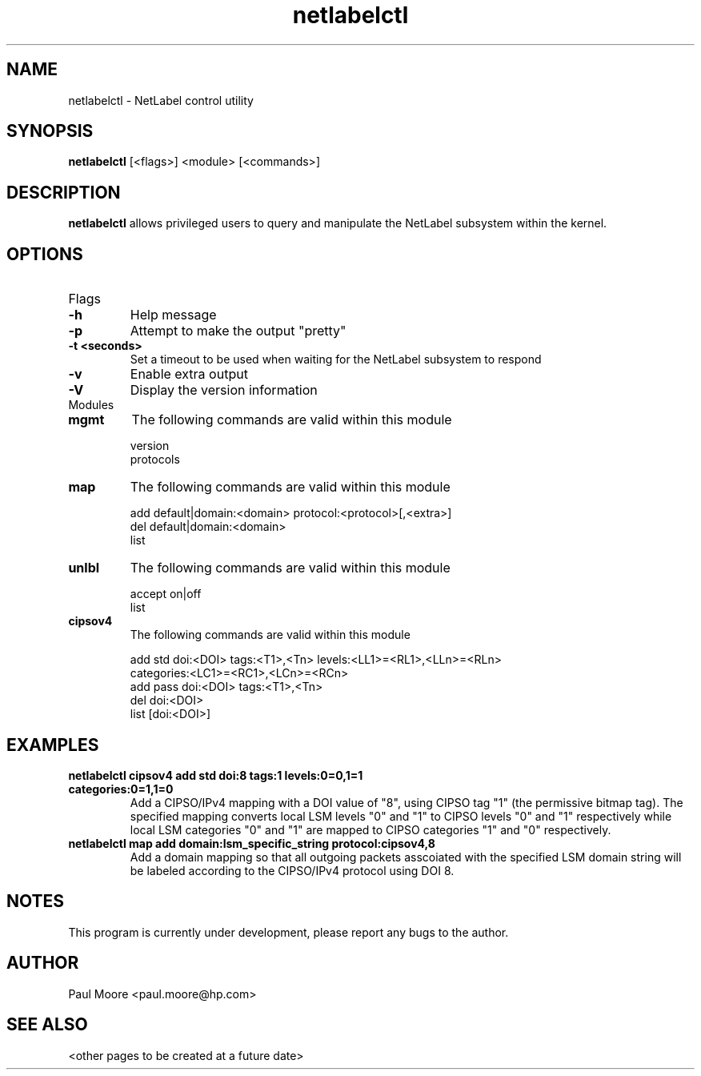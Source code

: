 .TH "netlabelctl" 1 "14 July 2006" "paul.moore@hp.com" "NetLabel Documentation"
.SH NAME
netlabelctl \- NetLabel control utility
.SH SYNOPSIS
.B netlabelctl
[<flags>] <module> [<commands>]
.SH DESCRIPTION
.B netlabelctl
allows privileged users to query and manipulate the NetLabel subsystem within
the kernel.
.SH OPTIONS
.TP
Flags
.TP
.B \-h
Help message
.TP
.B \-p
Attempt to make the output "pretty"
.TP
.B \-t <seconds>
Set a timeout to be used when waiting for the NetLabel subsystem to respond
.TP
.B \-v
Enable extra output
.TP
.B \-V
Display the version information
.TP
Modules
.TP
.B mgmt
The following commands are valid within this module
.nf

version
protocols
.fi
.TP
.B map
The following commands are valid within this module
.nf

add default|domain:<domain> protocol:<protocol>[,<extra>]
del default|domain:<domain>
list
.fi
.TP
.B unlbl
The following commands are valid within this module
.nf

accept on|off
list
.fi
.TP
.B cipsov4
The following commands are valid within this module
.nf

add std doi:<DOI> tags:<T1>,<Tn> levels:<LL1>=<RL1>,<LLn>=<RLn>
        categories:<LC1>=<RC1>,<LCn>=<RCn>
add pass doi:<DOI> tags:<T1>,<Tn>
del doi:<DOI>
list [doi:<DOI>]
.fi
.SH "EXAMPLES"
.TP
.B netlabelctl cipsov4 add std doi:8 tags:1 levels:0=0,1=1 categories:0=1,1=0
Add a CIPSO/IPv4 mapping with a DOI value of "8", using CIPSO tag "1"
(the permissive bitmap tag).  The specified mapping converts local LSM levels
"0" and "1" to CIPSO levels "0" and "1" respectively while local LSM categories
"0" and "1" are mapped to CIPSO categories "1" and "0" respectively.
.TP
.B netlabelctl map add domain:lsm_specific_string protocol:cipsov4,8
Add a domain mapping so that all outgoing packets asscoiated with the
specified LSM domain string will be labeled according to the CIPSO/IPv4
protocol using DOI 8.
.SH "NOTES"
This program is currently under development, please report any bugs to the author.
.SH "AUTHOR"
Paul Moore <paul.moore@hp.com>
.SH "SEE ALSO"
<other pages to be created at a future date>

